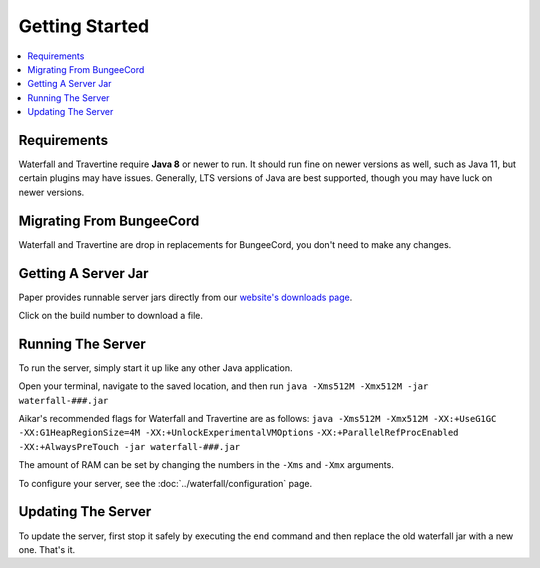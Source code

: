 ===============
Getting Started
===============

.. contents::
   :depth: 1
   :local:

Requirements
~~~~~~~~~~~~

Waterfall and Travertine require **Java 8** or newer to run. It should run fine
on newer versions as well, such as Java 11, but certain plugins may have issues.
Generally, LTS versions of Java are best supported, though you may have luck on newer versions.

Migrating From BungeeCord
~~~~~~~~~~~~~~~~~~~~~~~~~

Waterfall and Travertine are drop in replacements for BungeeCord, you don't need to make any changes.

Getting A Server Jar
~~~~~~~~~~~~~~~~~~~~~

Paper provides runnable server jars directly from our `website's downloads page <https://papermc.io/downloads#Waterfall>`_.

Click on the build number to download a file.

Running The Server
~~~~~~~~~~~~~~~~~~

To run the server, simply start it up like any other Java application.

Open your terminal, navigate to the saved location, and then run
``java -Xms512M -Xmx512M -jar waterfall-###.jar``

Aikar's recommended flags for Waterfall and Travertine are as follows:
``java -Xms512M -Xmx512M -XX:+UseG1GC -XX:G1HeapRegionSize=4M -XX:+UnlockExperimentalVMOptions``
``-XX:+ParallelRefProcEnabled -XX:+AlwaysPreTouch -jar waterfall-###.jar``

The amount of RAM can be set by changing the numbers in the ``-Xms`` and ``-Xmx``
arguments.

To configure your server, see the :doc:`../waterfall/configuration` page.

Updating The Server
~~~~~~~~~~~~~~~~~~~

To update the server, first stop it safely by executing the ``end`` command
and then replace the old waterfall jar with a new one. That's it.
